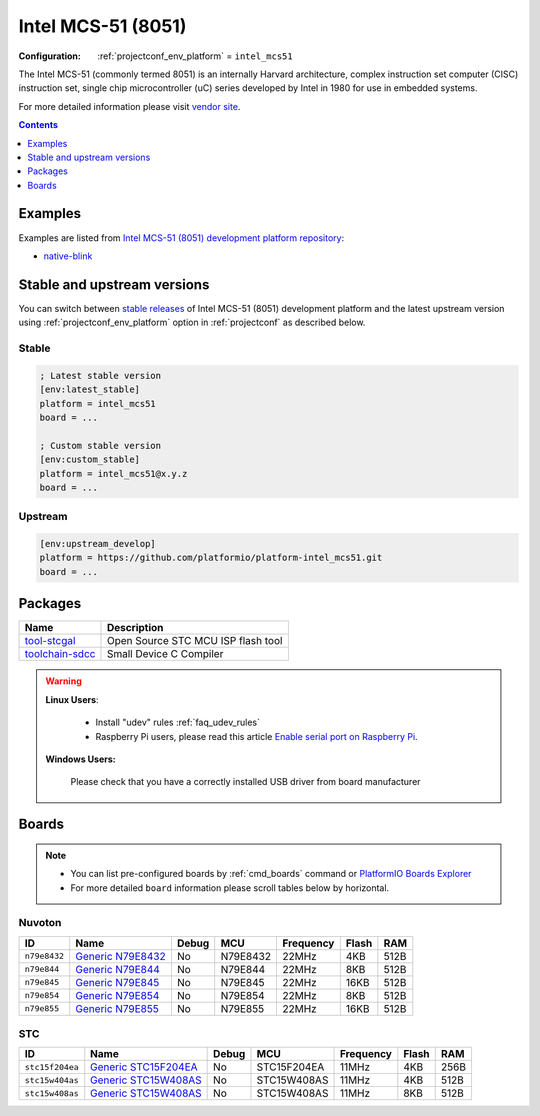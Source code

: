 ..  Copyright (c) 2014-present PlatformIO <contact@platformio.org>
    Licensed under the Apache License, Version 2.0 (the "License");
    you may not use this file except in compliance with the License.
    You may obtain a copy of the License at
       http://www.apache.org/licenses/LICENSE-2.0
    Unless required by applicable law or agreed to in writing, software
    distributed under the License is distributed on an "AS IS" BASIS,
    WITHOUT WARRANTIES OR CONDITIONS OF ANY KIND, either express or implied.
    See the License for the specific language governing permissions and
    limitations under the License.

.. _platform_intel_mcs51:

Intel MCS-51 (8051)
===================

:Configuration:
  :ref:`projectconf_env_platform` = ``intel_mcs51``

The Intel MCS-51 (commonly termed 8051) is an internally Harvard architecture, complex instruction set computer (CISC) instruction set, single chip microcontroller (uC) series developed by Intel in 1980 for use in embedded systems.

For more detailed information please visit `vendor site <https://en.wikipedia.org/wiki/Intel_MCS-51?utm_source=platformio&utm_medium=docs>`_.

.. contents:: Contents
    :local:
    :depth: 1


Examples
--------

Examples are listed from `Intel MCS-51 (8051) development platform repository <https://github.com/platformio/platform-intel_mcs51/tree/master/examples?utm_source=platformio&utm_medium=docs>`_:

* `native-blink <https://github.com/platformio/platform-intel_mcs51/tree/master/examples/native-blink?utm_source=platformio&utm_medium=docs>`_

Stable and upstream versions
----------------------------

You can switch between `stable releases <https://github.com/platformio/platform-intel_mcs51/releases>`__
of Intel MCS-51 (8051) development platform and the latest upstream version using
:ref:`projectconf_env_platform` option in :ref:`projectconf` as described below.

Stable
~~~~~~

.. code-block:: ini

    ; Latest stable version
    [env:latest_stable]
    platform = intel_mcs51
    board = ...

    ; Custom stable version
    [env:custom_stable]
    platform = intel_mcs51@x.y.z
    board = ...

Upstream
~~~~~~~~

.. code-block:: ini

    [env:upstream_develop]
    platform = https://github.com/platformio/platform-intel_mcs51.git
    board = ...


Packages
--------

.. list-table::
    :header-rows:  1

    * - Name
      - Description

    * - `tool-stcgal <https://github.com/grigorig/stcgal?utm_source=platformio&utm_medium=docs>`__
      - Open Source STC MCU ISP flash tool

    * - `toolchain-sdcc <http://sdcc.sourceforge.net/?utm_source=platformio&utm_medium=docs>`__
      - Small Device C Compiler

.. warning::
    **Linux Users**:

        * Install "udev" rules :ref:`faq_udev_rules`
        * Raspberry Pi users, please read this article
          `Enable serial port on Raspberry Pi <https://hallard.me/enable-serial-port-on-raspberry-pi/>`__.


    **Windows Users:**

        Please check that you have a correctly installed USB driver from board
        manufacturer


Boards
------

.. note::
    * You can list pre-configured boards by :ref:`cmd_boards` command or
      `PlatformIO Boards Explorer <https://platformio.org/boards>`_
    * For more detailed ``board`` information please scroll tables below by
      horizontal.

Nuvoton
~~~~~~~

.. list-table::
    :header-rows:  1

    * - ID
      - Name
      - Debug
      - MCU
      - Frequency
      - Flash
      - RAM
    * - ``n79e8432``
      - `Generic N79E8432 <http://www.nuvoton.com/hq/products/microcontrollers/8bit-8051-mcus/low-pin-count-8051-series/n79e8432/?utm_source=platformio&utm_medium=docs>`_
      - No
      - N79E8432
      - 22MHz
      - 4KB
      - 512B
    * - ``n79e844``
      - `Generic N79E844 <http://www.nuvoton.com/hq/products/microcontrollers/8bit-8051-mcus/low-pin-count-8051-series/n79e844/?utm_source=platformio&utm_medium=docs>`_
      - No
      - N79E844
      - 22MHz
      - 8KB
      - 512B
    * - ``n79e845``
      - `Generic N79E845 <http://www.nuvoton.com/hq/products/microcontrollers/8bit-8051-mcus/low-pin-count-8051-series/n79e845/?utm_source=platformio&utm_medium=docs>`_
      - No
      - N79E845
      - 22MHz
      - 16KB
      - 512B
    * - ``n79e854``
      - `Generic N79E854 <http://www.nuvoton.com/hq/products/microcontrollers/8bit-8051-mcus/low-pin-count-8051-series/n79e854/?utm_source=platformio&utm_medium=docs>`_
      - No
      - N79E854
      - 22MHz
      - 8KB
      - 512B
    * - ``n79e855``
      - `Generic N79E855 <http://www.nuvoton.com/hq/products/microcontrollers/8bit-8051-mcus/low-pin-count-8051-series/n79e855/?utm_source=platformio&utm_medium=docs>`_
      - No
      - N79E855
      - 22MHz
      - 16KB
      - 512B

STC
~~~

.. list-table::
    :header-rows:  1

    * - ID
      - Name
      - Debug
      - MCU
      - Frequency
      - Flash
      - RAM
    * - ``stc15f204ea``
      - `Generic STC15F204EA <https://www.stcmicro.com/STC/STC15F204EA.html?utm_source=platformio&utm_medium=docs>`_
      - No
      - STC15F204EA
      - 11MHz
      - 4KB
      - 256B
    * - ``stc15w404as``
      - `Generic STC15W408AS <https://www.stcmicro.com/STC/STC15W408AS.html?utm_source=platformio&utm_medium=docs>`_
      - No
      - STC15W408AS
      - 11MHz
      - 4KB
      - 512B
    * - ``stc15w408as``
      - `Generic STC15W408AS <https://www.stcmicro.com/STC/STC15W408AS.html?utm_source=platformio&utm_medium=docs>`_
      - No
      - STC15W408AS
      - 11MHz
      - 8KB
      - 512B
